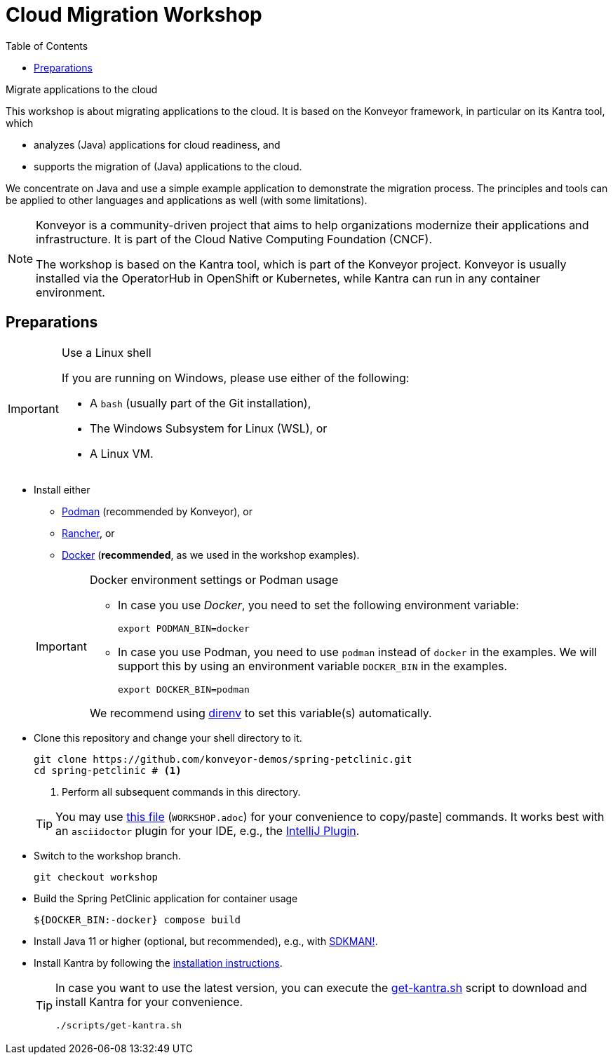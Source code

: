 = Cloud Migration Workshop
:icons: font
:toc: left
:toclevels: 3
ifdef::env-github[]
:tip-caption: :bulb:
:note-caption: :information_source:
:important-caption: :heavy_exclamation_mark:
:caution-caption: :fire:
:warning-caption: :warning:
endif::[]

[.lead]
Migrate applications to the cloud
****
This workshop is about migrating applications to the cloud.
It is based on the Konveyor framework, in particular on its Kantra tool, which

* analyzes (Java) applications for cloud readiness, and
* supports the migration of (Java) applications to the cloud.

We concentrate on Java
and use a simple example application to demonstrate the migration process.
The principles and tools can be applied to other languages and applications as well (with some limitations).

[NOTE]
====
Konveyor is a community-driven project that aims to help organizations modernize their applications and infrastructure.
It is part of the Cloud Native Computing Foundation (CNCF).

The workshop is based on the Kantra tool, which is part of the Konveyor project.
Konveyor is usually installed via the OperatorHub in OpenShift or Kubernetes,
while Kantra can run in any container environment.
====
****

== Preparations

[IMPORTANT]
.Use a Linux shell
====
If you are running on Windows, please use either of the following:

* A `bash` (usually part of the Git installation),
* The Windows Subsystem for Linux (WSL), or
* A Linux VM.
====

* Install either
** https://podman.io/[Podman] (recommended by
Konveyor), or
** https://rancherdesktop.io/[Rancher], or
** https://www.docker.com/[Docker] (*recommended*, as we used in the workshop examples).

+
[IMPORTANT]
.Docker environment settings or Podman usage
====
* In case you use _Docker_, you need to set the following environment variable:
+
[source, bash]
export PODMAN_BIN=docker

* In case you use Podman, you need to use `podman` instead of `docker` in the examples.
We will support this by using an environment variable `DOCKER_BIN` in the examples.
+
[source, bash]
export DOCKER_BIN=podman

We recommend using https://direnv.net/[direnv] to set this variable(s) automatically.
====

* Clone this repository and change your shell directory to it.
+
[source, bash]
----
git clone https://github.com/konveyor-demos/spring-petclinic.git
cd spring-petclinic # <1>
----
<1> Perform all subsequent commands in this directory.

+
[TIP]
====
You may use link:WORKSHOP.adoc[this file] (`WORKSHOP.adoc`) for your convenience to copy/paste] commands.
It works best with an `asciidoctor` plugin for your IDE, e.g., the https://intellij-asciidoc-plugin.ahus1.de/docs/users-guide/index.html[IntelliJ Plugin].
====

* Switch to the workshop branch.
+
[source, bash]
git checkout workshop

* Build the Spring PetClinic application for container usage
+
[source, bash]
----
${DOCKER_BIN:-docker} compose build
----

* Install Java 11 or higher (optional, but recommended), e.g., with https://sdkman.io/[SDKMAN!].
* Install Kantra by following the https://github.com/konveyor/kantra?tab=readme-ov-file#downloading-stable-release[installation instructions].
+
[TIP]
====
In case you want to use the latest version, you can execute the link:scripts/get-kantra.sh[get-kantra.sh] script to download and install Kantra for your convenience.

[source, bash]
----
./scripts/get-kantra.sh
----
====

